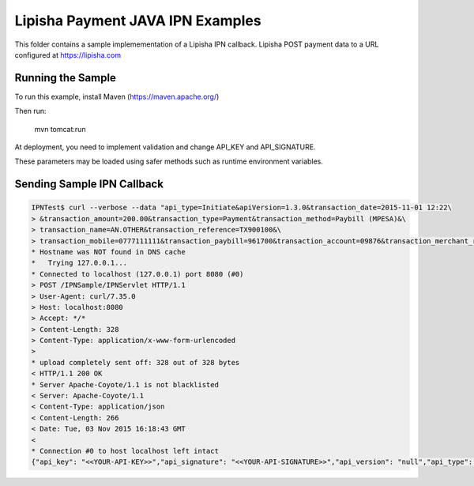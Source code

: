 ===============================
Lipisha Payment JAVA IPN Examples
===============================


This folder contains a sample implemementation of a Lipisha IPN callback.
Lipisha POST payment data to a URL configured at https://lipisha.com


Running the Sample
==========================

To run this example, install Maven (https://maven.apache.org/)

Then run:

        mvn tomcat:run

At deployment, you need to implement validation and change API_KEY and API_SIGNATURE.

These parameters may be loaded using safer methods such as runtime environment variables.

Sending Sample IPN Callback
===========================

.. code-block:: bash

    IPNTest$ curl --verbose --data "api_type=Initiate&apiVersion=1.3.0&transaction_date=2015-11-01 12:22\
    > &transaction_amount=200.00&transaction_type=Payment&transaction_method=Paybill (MPESA)&\
    > transaction_name=AN.OTHER&transaction_reference=TX900100&\
    > transaction_mobile=0777111111&transaction_paybill=961700&transaction_account=09876&transaction_merchant_reference=45" http://localhost:8080/IPNSample/IPNServlet
    * Hostname was NOT found in DNS cache
    *   Trying 127.0.0.1...
    * Connected to localhost (127.0.0.1) port 8080 (#0)
    > POST /IPNSample/IPNServlet HTTP/1.1
    > User-Agent: curl/7.35.0
    > Host: localhost:8080
    > Accept: */*
    > Content-Length: 328
    > Content-Type: application/x-www-form-urlencoded
    > 
    * upload completely sent off: 328 out of 328 bytes
    < HTTP/1.1 200 OK
    * Server Apache-Coyote/1.1 is not blacklisted
    < Server: Apache-Coyote/1.1
    < Content-Type: application/json
    < Content-Length: 266
    < Date: Tue, 03 Nov 2015 16:18:43 GMT
    < 
    * Connection #0 to host localhost left intact
    {"api_key": "<<YOUR-API-KEY>>","api_signature": "<<YOUR-API-SIGNATURE>>","api_version": "null","api_type": "Receipt","transaction_reference": "TX900100","transaction_status": "Processed","transaction_status_code": "001","transaction_status_description": "Processed"}IPNTest$


